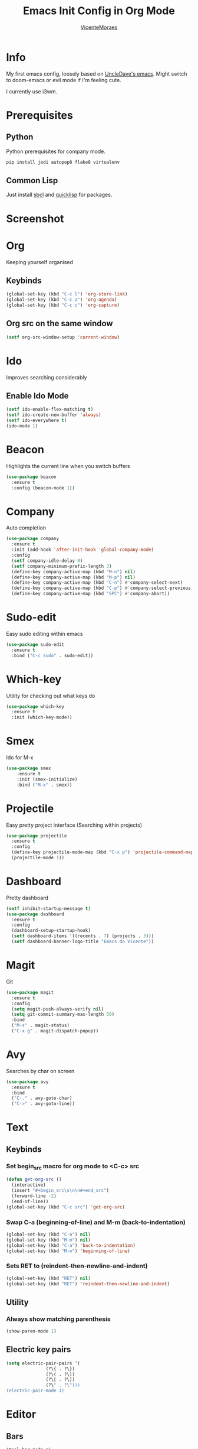 #+STARTUP: overview
#+TITLE: Emacs Init Config in Org Mode
#+AUTHOR: [[https://github.com/VicenteMoraes][VicenteMoraes]]

[[./images/dashboard_screenshot.png]]

* Info
My first emacs config, loosely based on [[https://github.com/daedreth/UncleDavesEmacs][UncleDave's emacs]]. 
Might switch to doom-emacs or evil mode if I'm feeling cute.

I currently use i3wm.

* Prerequisites
** Python
Python prerequisites for company mode.
#+begin_src bash :tangle yes
  pip install jedi autopep8 flake8 virtualenv
#+end_src

** Common Lisp
Just install [[http://www.sbcl.org/][sbcl]] and [[https://www.quicklisp.org/beta/][quicklisp]] for packages.

* Screenshot

[[./images/smtp.png]]

* Org
Keeping yourself organised
** Keybinds
#+begin_src emacs-lisp :tangle yes
(global-set-key (kbd "C-c l") 'org-store-link)
(global-set-key (kbd "C-c a") 'org-agenda)
(global-set-key (kbd "C-c c") 'org-capture)
#+end_src

** Org src on the same window
#+begin_src emacs-lisp :tangle yes
  (setf org-src-window-setup 'current-window)
#+end_src

* Ido
Improves searching considerably
** Enable Ido Mode
#+begin_src emacs-lisp :tangle yes
  (setf ido-enable-flex-matching t)
  (setf ido-create-new-buffer 'always)
  (setf ido-everywhere t)
  (ido-mode 1)
#+end_src

* Beacon
Highlights the current line when you switch buffers
#+begin_src emacs-lisp :tangle yes
  (use-package beacon
    :ensure t
    :config (beacon-mode 1))
#+end_src

* Company
Auto completion
#+begin_src emacs-lisp :tangle yes
  (use-package company
    :ensure t
    :init (add-hook 'after-init-hook 'global-company-mode)
    :config
    (setf company-idle-delay 0)
    (setf company-minimum-prefix-length 3)
    (define-key company-active-map (kbd "M-n") nil)
    (define-key company-active-map (kbd "M-p") nil)
    (define-key company-active-map (kbd "C-n") #'company-select-next)
    (define-key company-active-map (kbd "C-p") #'company-select-previous)
    (define-key company-active-map (kbd "SPC") #'company-abort))
#+end_src

* Sudo-edit
Easy sudo editing within emacs
#+begin_src emacs-lisp :tangle yes
  (use-package sudo-edit
    :ensure t
    :bind ("C-c sudo" . sudo-edit))
#+end_src
* Which-key
Utility for checking out what keys do
#+begin_src emacs-lisp :tangle yes
  (use-package which-key
    :ensure t
    :init (which-key-mode))
#+end_src

* Smex
Ido for M-x
#+begin_src emacs-lisp :tangle yes
(use-package smex
    :ensure t
    :init (smex-initialize)
    :bind ("M-x" . smex))
#+end_src

* Projectile
Easy pretty project interface (Searching within projects)
#+begin_src emacs-lisp :tangle yes
  (use-package projectile
    :ensure t
    :config
    (define-key projectile-mode-map (kbd "C-x p") 'projectile-command-map)
    (projectile-mode 1))
#+end_src

* Dashboard
Pretty dashboard
#+begin_src emacs-lisp :tangle yes
  (setf inhibit-startup-message t)
  (use-package dashboard
    :ensure t
    :config
    (dashboard-setup-startup-hook)
    (setf dashboard-items '((recents . 7) (projects . 3)))
    (setf dashboard-banner-logo-title "Emacs do Vicente"))
#+end_src

* Magit
Git
#+begin_src emacs-lisp :tangle yes
  (use-package magit
    :ensure t
    :config
    (setq magit-push-always-verify nil)
    (setq git-commit-summary-max-length 50)
    :bind
    ("M-s" . magit-status)
    ("C-x g" . magit-dispatch-popup))
#+end_src

* Avy
Searches by char on screen
#+begin_src emacs-lisp :tangle yes
  (use-package avy
    :ensure t
    :bind
    ("C-." . avy-goto-char)
    ("C->" . avy-goto-line))
#+end_src

* Text
** Keybinds
*** Set begin_src macro for org mode to <C-c> src
#+begin_src emacs-lisp :tangle yes
  (defun get-org-src ()
    (interactive)
    (insert "#+begin_src\s\n\n#+end_src")
    (forward-line -2)
    (end-of-line))
  (global-set-key (kbd "C-c src") 'get-org-src)
#+end_src

*** Swap C-a (beginning-of-line) and M-m (back-to-indentation)
#+begin_src emacs-lisp :tangle yes
  (global-set-key (kbd "C-a") nil)
  (global-set-key (kbd "M-m") nil)
  (global-set-key (kbd "C-a") 'back-to-indentation)
  (global-set-key (kbd "M-m") 'beginning-of-line)
#+end_src

*** Sets RET to (reindent-then-newline-and-indent)
#+begin_src emacs-lisp :tangle yes
  (global-set-key (kbd "RET") nil)
  (global-set-key (kbd "RET") 'reindent-then-newline-and-indent)
#+end_src

** Utility
*** Always show matching parenthesis
#+begin_src emacs-lisp :tangle yes
(show-paren-mode 1)
#+end_src

** Electric key pairs
#+begin_src emacs-lisp :tangle yes
  (setq electric-pair-pairs '(
			     (?\{ . ?\})
			     (?\( . ?\))
			     (?\[ . ?\])
			     (?\" . ?\")))
  (electric-pair-mode 1)
#+end_src

* Editor
** Bars
#+begin_src emacs-lisp :tangle yes
(tool-bar-mode 0)
(menu-bar-mode 0)
(scroll-bar-mode 0)
#+end_src

** Globals
#+begin_src emacs-lisp :tangle yes
  (global-hl-line-mode t)
  (global-display-line-numbers-mode)
  (global-subword-mode 1)
#+end_src

** Aliases
#+begin_src emacs-lisp :tangle yes
(defalias 'yes-or-no-p 'y-or-n-p)
#+end_src

** Appearance
*** Font
#+begin_src emacs-lisp :tangle yes
  (set-default-font "Ubuntu Mono:pixelsize=14:antialias=true:
		     autohint=true")
#+end_src

*** Theme - Seoul256
#+begin_src emacs-lisp :tangle yes
  (use-package seoul256-theme
    :ensure t
    :config
    (setq seoul256-background 233)
    (load-theme 'seoul256 t))
#+end_src

*** Pretty symbols
#+begin_src emacs-lisp :tangle yes
  (use-package pretty-mode
    :ensure t
    :config (global-pretty-mode t))
#+end_src

** UTF-8 enconding
#+begin_src emacs-lisp :tangle yes
  (setf locale-coding-system 'utf-8)
  (set-terminal-coding-system 'utf-8)
  (set-keyboard-coding-system 'utf-8)
  (set-selection-coding-system 'utf-8)
  (prefer-coding-system 'utf-8)
#+end_src
** Random Qol
*** Ignore Bell
#+begin_src emacs-lisp :tangle yes
(setf ring-bell-function 'ignore)
#+end_src

*** Less obnoxious scroll
#+begin_src emacs-lisp :tangle yes
(setf scroll-conservatively 100)
#+end_src

*** Enable disabled commands
#+begin_src emacs-lisp :tangle yes
  (setf disabled-command-function nil)
#+end_src

*** Loads this config
#+begin_src emacs-lisp :tangle yes
  (defun load-my-org-config ()
    (interactive)
    (save-buffer)
    (org-babel-load-file (expand-file-name "config.org" user-emacs-directory)))
  (global-set-key (kbd "C-c eload") 'load-my-org-config)
#+end_src

*** Use asynchronous process wherever possible
#+begin_src emacs-lisp :tangle yes
  (use-package async
    :ensure t
    :init (dired-async-mode 1))
#+end_src

*** Show lines and columns on the modeline
#+begin_src emacs-lisp :tangle yes
  (line-number-mode 1)
  (column-number-mode 1)
#+end_src
** Buffers
*** Sets ibuffer and expert mode
#+begin_src emacs-lisp :tangle yes
  (global-set-key (kbd "C-x b") 'ibuffer)
  (setf ibuffer-expert t)
#+end_src

*** Sets ido-buffer
#+begin_src emacs-lisp :tangle yes
  (global-set-key (kbd "C-x C-b") 'ido-switch-buffer)
#+end_src

* Slime
Lisp interpretation mode
#+begin_src emacs-lisp :tangle yes
  (use-package slime
    :ensure t
    :config
    (setf inferior-lisp-program "/usr/bin/sbcl")
    (setf slime-contribs '(slime-fancy)))

  (use-package slime-company
    :ensure t
    :init
      (require 'company)
      (slime-setup '(slime-fancy slime-company)))
#+end_src

* Python
Simple auto-completion for python with jedi
#+begin_src emacs-lisp :tangle yes
  (use-package company-jedi
    :ensure t
    :config
      (require 'company)
      (add-to-list 'company-backends 'company-jedi))
#+end_src
